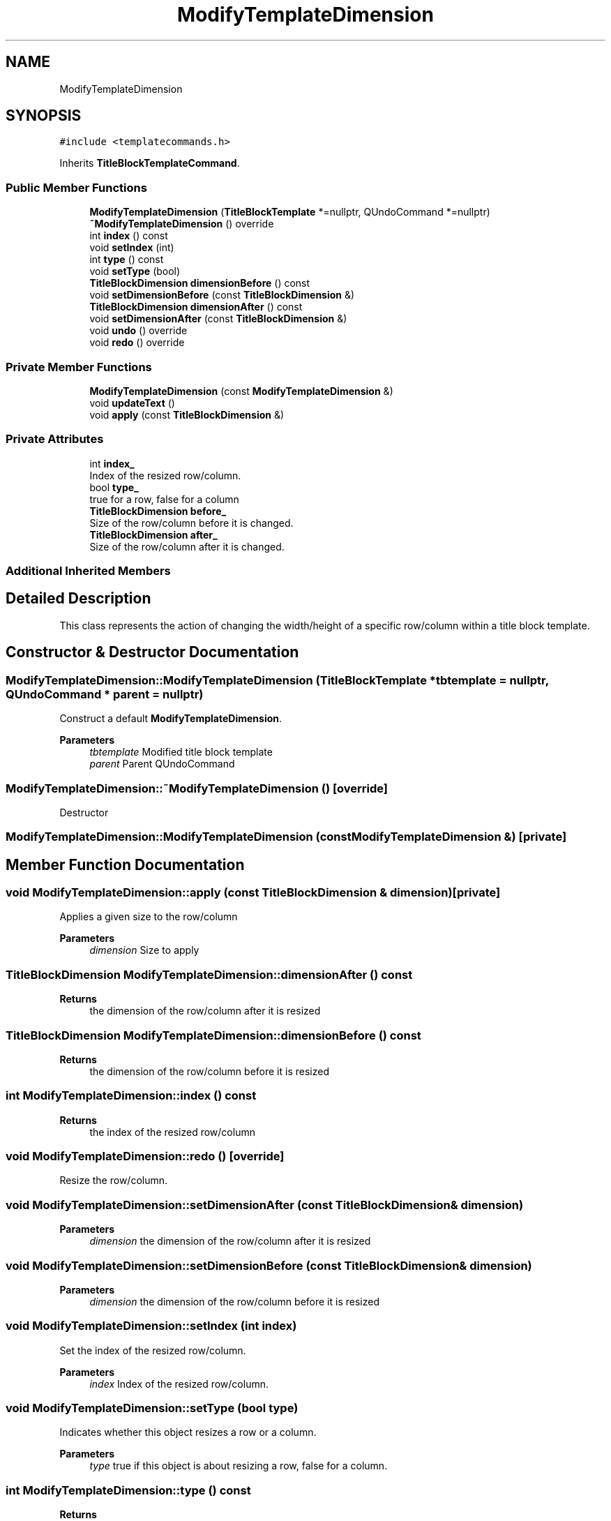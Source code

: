 .TH "ModifyTemplateDimension" 3 "Thu Aug 27 2020" "Version 0.8-dev" "QElectroTech" \" -*- nroff -*-
.ad l
.nh
.SH NAME
ModifyTemplateDimension
.SH SYNOPSIS
.br
.PP
.PP
\fC#include <templatecommands\&.h>\fP
.PP
Inherits \fBTitleBlockTemplateCommand\fP\&.
.SS "Public Member Functions"

.in +1c
.ti -1c
.RI "\fBModifyTemplateDimension\fP (\fBTitleBlockTemplate\fP *=nullptr, QUndoCommand *=nullptr)"
.br
.ti -1c
.RI "\fB~ModifyTemplateDimension\fP () override"
.br
.ti -1c
.RI "int \fBindex\fP () const"
.br
.ti -1c
.RI "void \fBsetIndex\fP (int)"
.br
.ti -1c
.RI "int \fBtype\fP () const"
.br
.ti -1c
.RI "void \fBsetType\fP (bool)"
.br
.ti -1c
.RI "\fBTitleBlockDimension\fP \fBdimensionBefore\fP () const"
.br
.ti -1c
.RI "void \fBsetDimensionBefore\fP (const \fBTitleBlockDimension\fP &)"
.br
.ti -1c
.RI "\fBTitleBlockDimension\fP \fBdimensionAfter\fP () const"
.br
.ti -1c
.RI "void \fBsetDimensionAfter\fP (const \fBTitleBlockDimension\fP &)"
.br
.ti -1c
.RI "void \fBundo\fP () override"
.br
.ti -1c
.RI "void \fBredo\fP () override"
.br
.in -1c
.SS "Private Member Functions"

.in +1c
.ti -1c
.RI "\fBModifyTemplateDimension\fP (const \fBModifyTemplateDimension\fP &)"
.br
.ti -1c
.RI "void \fBupdateText\fP ()"
.br
.ti -1c
.RI "void \fBapply\fP (const \fBTitleBlockDimension\fP &)"
.br
.in -1c
.SS "Private Attributes"

.in +1c
.ti -1c
.RI "int \fBindex_\fP"
.br
.RI "Index of the resized row/column\&. "
.ti -1c
.RI "bool \fBtype_\fP"
.br
.RI "true for a row, false for a column "
.ti -1c
.RI "\fBTitleBlockDimension\fP \fBbefore_\fP"
.br
.RI "Size of the row/column before it is changed\&. "
.ti -1c
.RI "\fBTitleBlockDimension\fP \fBafter_\fP"
.br
.RI "Size of the row/column after it is changed\&. "
.in -1c
.SS "Additional Inherited Members"
.SH "Detailed Description"
.PP 
This class represents the action of changing the width/height of a specific row/column within a title block template\&. 
.SH "Constructor & Destructor Documentation"
.PP 
.SS "ModifyTemplateDimension::ModifyTemplateDimension (\fBTitleBlockTemplate\fP * tbtemplate = \fCnullptr\fP, QUndoCommand * parent = \fCnullptr\fP)"
Construct a default \fBModifyTemplateDimension\fP\&. 
.PP
\fBParameters\fP
.RS 4
\fItbtemplate\fP Modified title block template 
.br
\fIparent\fP Parent QUndoCommand 
.RE
.PP

.SS "ModifyTemplateDimension::~ModifyTemplateDimension ()\fC [override]\fP"
Destructor 
.SS "ModifyTemplateDimension::ModifyTemplateDimension (const \fBModifyTemplateDimension\fP &)\fC [private]\fP"

.SH "Member Function Documentation"
.PP 
.SS "void ModifyTemplateDimension::apply (const \fBTitleBlockDimension\fP & dimension)\fC [private]\fP"
Applies a given size to the row/column 
.PP
\fBParameters\fP
.RS 4
\fIdimension\fP Size to apply 
.RE
.PP

.SS "\fBTitleBlockDimension\fP ModifyTemplateDimension::dimensionAfter () const"

.PP
\fBReturns\fP
.RS 4
the dimension of the row/column after it is resized 
.RE
.PP

.SS "\fBTitleBlockDimension\fP ModifyTemplateDimension::dimensionBefore () const"

.PP
\fBReturns\fP
.RS 4
the dimension of the row/column before it is resized 
.RE
.PP

.SS "int ModifyTemplateDimension::index () const"

.PP
\fBReturns\fP
.RS 4
the index of the resized row/column 
.RE
.PP

.SS "void ModifyTemplateDimension::redo ()\fC [override]\fP"
Resize the row/column\&. 
.SS "void ModifyTemplateDimension::setDimensionAfter (const \fBTitleBlockDimension\fP & dimension)"

.PP
\fBParameters\fP
.RS 4
\fIdimension\fP the dimension of the row/column after it is resized 
.RE
.PP

.SS "void ModifyTemplateDimension::setDimensionBefore (const \fBTitleBlockDimension\fP & dimension)"

.PP
\fBParameters\fP
.RS 4
\fIdimension\fP the dimension of the row/column before it is resized 
.RE
.PP

.SS "void ModifyTemplateDimension::setIndex (int index)"
Set the index of the resized row/column\&. 
.PP
\fBParameters\fP
.RS 4
\fIindex\fP Index of the resized row/column\&. 
.RE
.PP

.SS "void ModifyTemplateDimension::setType (bool type)"
Indicates whether this object resizes a row or a column\&. 
.PP
\fBParameters\fP
.RS 4
\fItype\fP true if this object is about resizing a row, false for a column\&. 
.RE
.PP

.SS "int ModifyTemplateDimension::type () const"

.PP
\fBReturns\fP
.RS 4
true if this object is about resizing a row, false for a column\&. 
.RE
.PP

.SS "void ModifyTemplateDimension::undo ()\fC [override]\fP"
Restore the previous size of the row/column\&. 
.SS "void ModifyTemplateDimension::updateText ()\fC [private]\fP"
Update the text describing what the command does\&. 
.SH "Member Data Documentation"
.PP 
.SS "\fBTitleBlockDimension\fP ModifyTemplateDimension::after_\fC [private]\fP"

.PP
Size of the row/column after it is changed\&. 
.SS "\fBTitleBlockDimension\fP ModifyTemplateDimension::before_\fC [private]\fP"

.PP
Size of the row/column before it is changed\&. 
.SS "int ModifyTemplateDimension::index_\fC [private]\fP"

.PP
Index of the resized row/column\&. 
.SS "bool ModifyTemplateDimension::type_\fC [private]\fP"

.PP
true for a row, false for a column 

.SH "Author"
.PP 
Generated automatically by Doxygen for QElectroTech from the source code\&.
